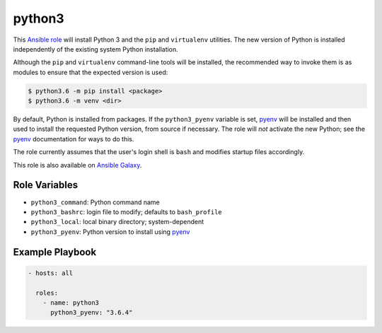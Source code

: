 #######
python3
#######

.. |travis.png| image:: https://travis-ci.org/mdklatt/ansible-python3-role.png?..     
   :alt: Travis CI build status
   :target: `travis`_
.. _travis: https://travis-ci.org/mdklatt/ansible-python3-role
.. _Ansible role: http://docs.ansible.com/ansible/playbooks_roles.html#roles
.. _Ansible Galaxy: https://galaxy.ansible.com/mdklatt/python3
.. _pyenv: https://github.com/pyenv/pyenv

|travis.png|

This `Ansible role`_ will install Python 3 and the ``pip`` and ``virtualenv``
utilities. The new version of Python is installed independently of the existing
system Python installation.

Although the ``pip`` and ``virtualenv`` command-line tools will be installed,
the recommended way to invoke them is as modules to ensure that the expected
version is used:

.. code-block:: console

    $ python3.6 -m pip install <package>
    $ python3.6 -m venv <dir>

By default, Python is installed from packages. If the ``python3_pyenv`` 
variable is set, `pyenv`_ will be installed and then used to install the 
requested Python version, from source if necessary. The role will *not* 
activate the new Python; see the `pyenv`_ documentation for ways to do this.

The role currently assumes that the user's login shell is ``bash`` and modifies
startup files accordingly. 

This role is also available on `Ansible Galaxy`_.


==============
Role Variables
==============

- ``python3_command``: Python command name
- ``python3_bashrc``: login file to modify; defaults to ``bash_profile``
- ``python3_local``: local binary directory; system-dependent
- ``python3_pyenv``: Python version to install using `pyenv`_


================
Example Playbook
================

.. code-block:: yaml

    - hosts: all
      
      roles:
        - name: python3
          python3_pyenv: "3.6.4"
